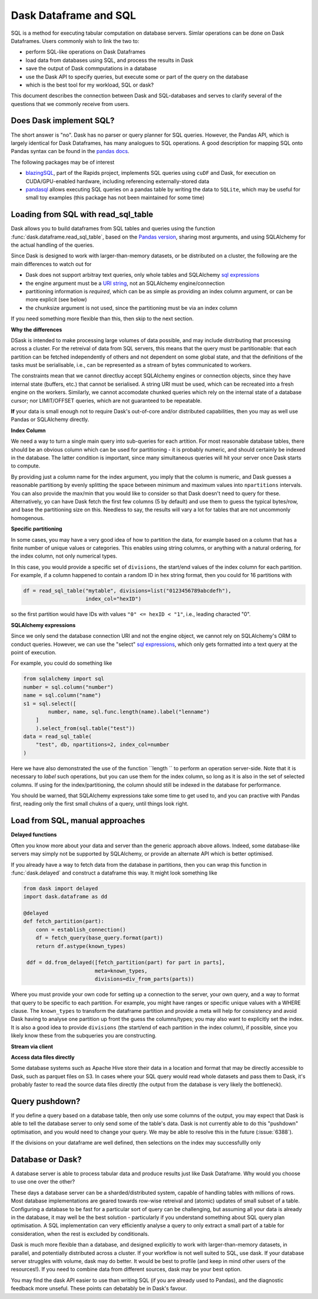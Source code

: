Dask Dataframe and SQL
======================

SQL is a method for executing tabular computation on database servers.
Simlar operations can be done on Dask Dataframes. Users commonly wish
to link the two to:

- perform SQL-like operations on Dask Dataframes

- load data from databases using SQL, and process the results in Dask

- save the output of Dask commputations in a database

- use the Dask API to specify queries, but execute some or part of the
  query on the database

- which is the best tool for my workload, SQL or dask?

This document describes the connection between Dask and SQL-databases
and serves to clarify several of the questions that we commonly
receive from users.

Does Dask implement SQL?
------------------------

The short answer is "no". Dask has no parser or query planner for SQL
queries. However, the Pandas API, which is largely identical for
Dask Dataframes, has many analogues to SQL operations. A good
description for mapping SQL onto Pandas syntax can be found in the
`pandas docs`_.

.. _pandas docs: https://pandas.pydata.org/docs/getting_started/comparison/comparison_with_sql.html

The following packages may be of interest

- `blazingSQL`_, part of the Rapids project, implements SQL queries using ``cuDF``
  and Dask, for execution on CUDA/GPU-enabled hardware, including referencing
  externally-stored data

- `pandasql`_ allows executing SQL queries on a pandas table by writing the data to
  ``SQLite``, which may be useful for small toy examples (this package has not been
  maintained for some time)

.. _blazingSQL: https://docs.blazingdb.com/docs
.. _pandasql: https://github.com/yhat/pandasql/

Loading from SQL with read_sql_table
------------------------------------

Dask allows you to build dataframes from SQL tables and queries using the
function :func:`dask.dataframe.read_sql_table`, based on the `Pandas version`_,
sharing most arguments, and using SQLAlchemy for the actual handling of the
queries.

.. _Pandas version: https://pandas.pydata.org/pandas-docs/stable/reference/api/pandas.read_sql_table.html

Since Dask is designed to work with larger-than-memory datasets, or be distributed
on a cluster, the following are the main differences to watch out for

- Dask does not support arbitray text queries, only whole tables and SQLAlchemy
  `sql expressions`_

- the engine argument must be a `URI string`_, not an SQLAlchemy engine/connection

- partitioning information is *required*, which can be as simple as providing
  an index column argument, or can be more explicit (see below)

- the chunksize argument is not used, since the partitioning must be via an
  index column

.. _URI string: https://docs.sqlalchemy.org/en/13/core/engines.html#database-urls
.. _sql expressions: https://docs.sqlalchemy.org/en/13/core/tutorial.html

If you need something more flexible than this, then skip to the next section.

**Why the differences**

DSask is intended to make processing large volumes of data possible, and may
include distributing that processing across a cluster. For the retreival of
data from SQL servers, this means that the query must be partitionable: that
each partition can be fetched independently of others and not dependent on
some global state, and that the definitions of the tasks must be serialisable,
i.e., can be represented as a stream of bytes communicated to workers.

The constraints mean that we cannot directluy accept SQLAlchemy engines
or connection objects, since they have internal state (buffers, etc.)
that cannot be serialised. A string URI must be used, which can be
recreated into a fresh engine on the workers.
Similarly, we cannot accomodate chunked queries
which rely on the internal state of a database cursor; nor LIMIT/OFFSET
queries, which are not guaranteed to be repeatable.

**If** your data is small enough not to require Dask's out-of-core and/or
distributed capabilities, then you may as well use Pandas or SQLAlchemy
directly.

**Index Column**

We need a way to turn a single main query into sub-queries for each
artition. For most reasonable database tables, there should be an obvious
column which can be used for partitioning - it is probably numeric,
and should certainly be indexed in the database. The latter condition
is important, since many simultaneous queries will hit your server once
Dask starts to compute.

By providing just a column name for the index argument, you imply that the
column is numeric, and Dask guesses a reasonable partitiong by evenly
splitting the space between minimum and maximum values into ``npartitions``
intervals. You can also provide the max/min that you would like to
consider so that Dask doesn't need to query for these. Alternatively,
yo can have Dask fetch the first few columns (5 by default) and use
them to guess the typical bytes/row, and base the partitioning size on
this. Needless to say, the results will vary a lot for tables that are
not uncommonly homogenous.

**Specific partitioning**

In some cases, you may have a very good idea of how to partition the data,
for example based on a column that has a finite number of unique values
or categories. This enables using string columns, or anything with a
natural ordering, for the index column, not only numerical types.

In this case, you would provide a specific set of ``divisions``,
the start/end values of the index column for each partition. For example,
if a column happened to contain a random ID in hex string format, then you
could for 16 partitions with

.. code-block:: python

    df = read_sql_table("mytable", divisions=list("0123456789abcdefh"),
                        index_col="hexID")

so the first partition would have IDs with values ``"0" <= hexID < "1"``, i.e.,
leading characted "0".

**SQLAlchemy expressions**

Since we only send the database connection URI and not the engine object,
we cannot rely on SQLAlchemy's ORM to conduct queries. However, we can
use the "select" `sql expressions`_, which only gets formatted into a text query at
the point of execution.

For example, you could do something like

.. code-block:: python

    from sqlalchemy import sql
    number = sql.column("number")
    name = sql.column("name")
    s1 = sql.select([
            number, name, sql.func.length(name).label("lenname")
        ]
        ).select_from(sql.table("test"))
    data = read_sql_table(
        "test", db, npartitions=2, index_col=number
    )

Here we have also demonstrated the use of the function ``length `` to
perform an operation server-side. Note that it is necessary to *label* such
operations, but you can use them for the index column, so long as it is also
in the set of selected columns. If using for the index/partitioning, the
column should still be indexed in the database for performance.

You should be warned, that SQLAlchemy expressions take some time to get
used to, and you can practive with Pandas first, reading only the first small
chukns of a query, until things look right.

Load from SQL, manual approaches
--------------------------------

**Delayed functions**

Often you know more about your data and server than the generic approach above
allows. Indeed, some database-like servers may simply not be supported by
SQLAlchemy, or provide an alternate API which is better optimised.

If you already have a way to fetch data from the database in partitions,
then you can wrap this function in :func:`dask.delayed` and construct a
dataframe this way. It might look something like

.. code-block:: python

   from dask import delayed
   import dask.dataframe as dd

   @delayed
   def fetch_partition(part):
       conn = establish_connection()
       df = fetch_query(base_query.format(part))
       return df.astype(known_types)

    ddf = dd.from_delayed([fetch_partition(part) for part in parts],
                          meta=known_types,
                          divisions=div_from_parts(parts))

Where you must provide your own code for setting up a connection to the server,
your own query, and a way to format that query to be specific to each partition.
For example, you might have ranges or specific unique values with a WHERE
clause. The ``known_types`` to transform the dataframe partition and provide
a meta will help for consistency and avoid Dask having to analyse one partition
up front the guess the columns/types; you may also want to explicitly set the index.
It is also a good idea to provide
``divisions`` (the start/end of each partition in the index column), if possible,
since you likely know these from the subqueries you are constructing.

**Stream via client**

**Access data files directly**

Some database systems such as Apache Hive store their data in a location
and format that may be directly accessible to Dask, such as parquet files
on S3. In cases where your SQL query would read whole datasets and pass
them to Dask, it's probably faster to read the source data files directly
(the output from the database is very likely the bottleneck).

Query pushdown?
---------------

If you define a query based on a database table, then only use some columns
of the output, you may expect that Dask is able to tell the database server
to only send some of the table's data. Dask is not currently able to
do this "pushdown" optimisation, and you would need to change your query.
We may be able to resolve this in the future (:issue:`6388`).

If the divisions on your dataframe are well defined, then selections on the
index may successfullly only

Database or Dask?
-----------------

A database server is able to process tabular data and produce results just like
Dask Dataframe. Why would you choose to use one over the other?

These days a database server can be a sharded/distributed system, capable of
handling tables with millions of rows. Most database implementations are
geared towards row-wise retreival and (atomic) updates of small subset of a
table. Configuring a database to be fast for a particular
sort of query can be challenging, but assuming all your data is already in the
database, it may well be the best solution - particularly if you understand
something about SQL query plan optimisation. A SQL implementation can
very efficiently analyse a query to only extract a small part of a table
for consideration, when the rest is excluded by conditionals.

Dask is much more flexible than a database, and designed explicitly
to work with larger-than-memory datasets, in parallel, and potentially distributed
across a cluster. If your workflow is not well suited to SQL, use dask. If
your database server struggles with volume, dask may do better. It
would be best to profile (and keep in mind other users of the resources!).
If you need
to combine data from different sources, dask may be your best option.

You may find the dask API easier to use than writing SQL (if you
are already used to Pandas), and the diagnostic feedback more unseful.
These points can debatably be in Dask's favour.
